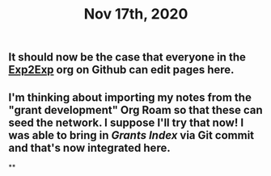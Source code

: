 #+TITLE: Nov 17th, 2020

** It should now be the case that everyone in the [[https://github.com/exp2exp][Exp2Exp]] org on Github can edit pages here.
** I'm thinking about importing my notes from the "grant development" Org Roam so that these can seed the network. I suppose I'll try that now!  I was able to bring in [[Grants Index]] via Git commit and that's now integrated here.
**
